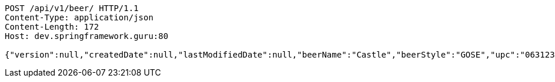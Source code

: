 [source,http,options="nowrap"]
----
POST /api/v1/beer/ HTTP/1.1
Content-Type: application/json
Content-Length: 172
Host: dev.springframework.guru:80

{"version":null,"createdDate":null,"lastModifiedDate":null,"beerName":"Castle","beerStyle":"GOSE","upc":"0631234300019","price":"10.00","quantityOnHand":null,"beerId":null}
----